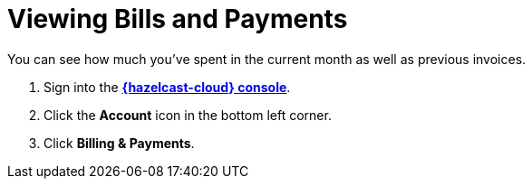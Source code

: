= Viewing Bills and Payments
:description: You can see how much you've spent in the current month as well as previous invoices.

{description}

. Sign into the [.console]*link:{page-cloud-console}[{hazelcast-cloud} console]*.
. Click the *Account* icon in the bottom left corner.
. Click *Billing & Payments*.